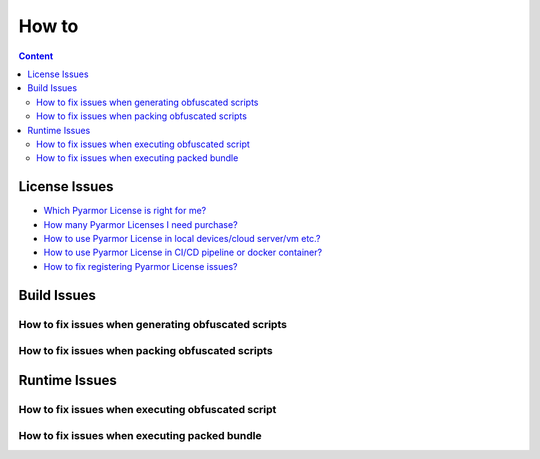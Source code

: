 ========
 How to
========

.. contents:: Content
   :depth: 2
   :local:
   :backlinks: top

.. highlight:: console

.. _how-to-license:

License Issues
==============

- `Which Pyarmor License is right for me? <https://pyarmor.readthedocs.io/en/latest/licenses.html#select-license-type>`_
- `How many Pyarmor Licenses I need purchase? <https://pyarmor.readthedocs.io/en/latest/licenses.html#how-many-licenses-required>`_
- `How to use Pyarmor License in local devices/cloud server/vm etc.? <https://pyarmor.readthedocs.io/en/latest/how-to/register.html#using-pyarmor-license>`_
- `How to use Pyarmor License in CI/CD pipeline or docker container? <https://pyarmor.readthedocs.io/en/latest/how-to/register.html#using-pyarmor-license>`_
- `How to fix registering Pyarmor License issues? <https://pyarmor.readthedocs.io/en/latest/reference/solutions.html#fix-register-issue>`_

.. _how-fix-build-issue:

Build Issues
============

.. _generate-script-issue:

How to fix issues when generating obfuscated scripts
----------------------------------------------------

.. _pack-script-issue:

How to fix issues when packing obfuscated scripts
-------------------------------------------------

.. _how-fix-runtime-issue:

Runtime Issues
==============

.. _run-obfuscated-script-issue:

How to fix issues when executing obfuscated script
--------------------------------------------------

.. _run-packed-script-issue:

How to fix issues when executing packed bundle
----------------------------------------------
